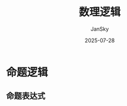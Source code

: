 #+title:   数理逻辑
#+author:  JanSky
#+date:    2025-07-28
#+STARTUP: overview indent

* 命题逻辑
** 命题表达式













